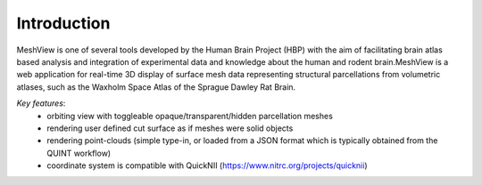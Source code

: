 **Introduction**
------------------- 
MeshView is one of several tools developed by the Human Brain Project
(HBP) with the aim of facilitating brain atlas based analysis and
integration of experimental data and knowledge about the human and
rodent brain.MeshView is a web application
for real-time 3D display of surface mesh data representing structural parcellations from volumetric atlases,
such as the Waxholm Space Atlas of the Sprague Dawley Rat Brain.

*Key features*:
  - orbiting view with toggleable opaque/transparent/hidden parcellation meshes
  - rendering user defined cut surface as if meshes were solid objects
  - rendering point-clouds (simple type-in, or loaded from a JSON format which is typically obtained from the QUINT workflow)
  - coordinate system is compatible with QuickNII (https://www.nitrc.org/projects/quicknii)


